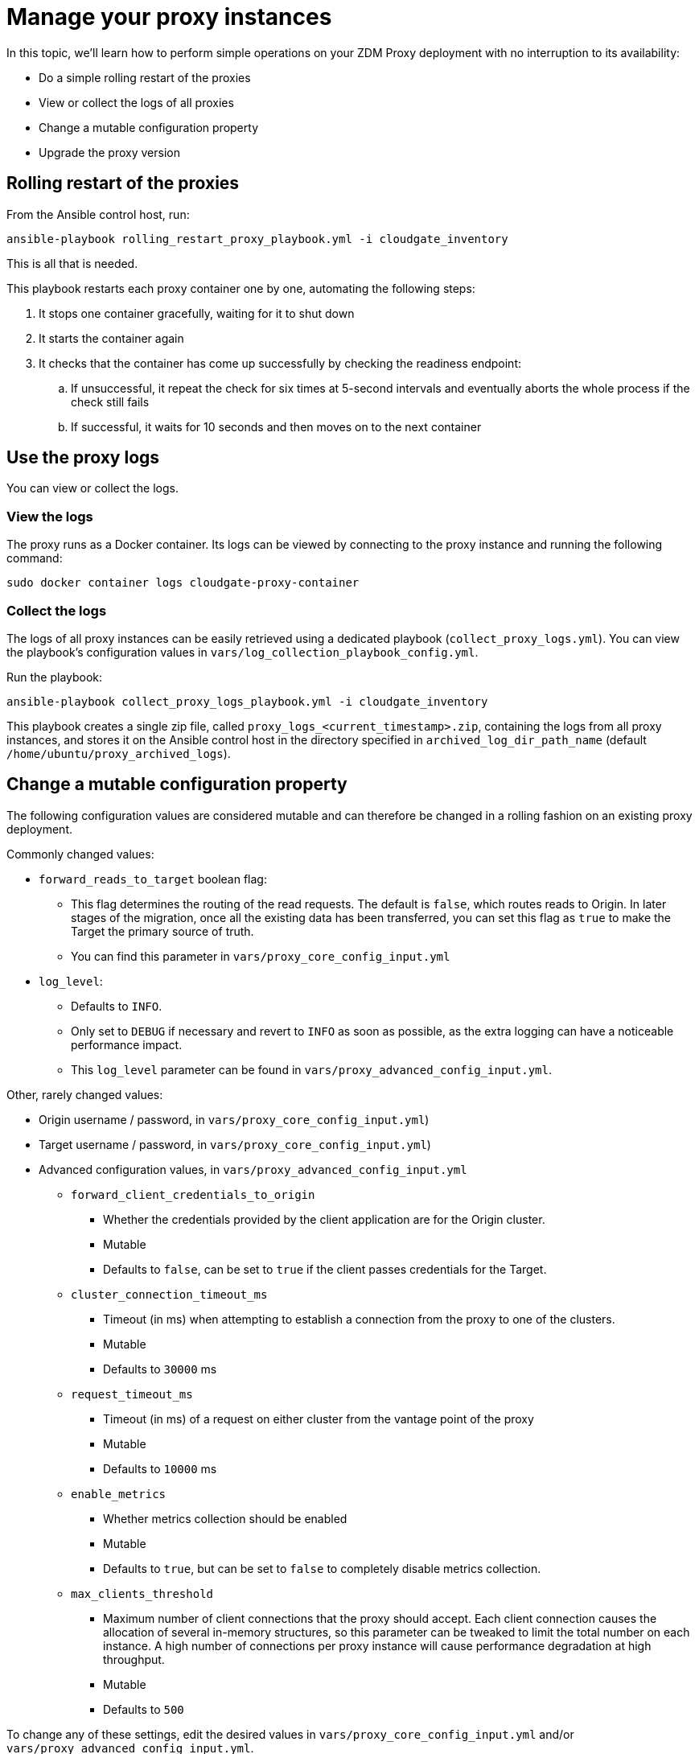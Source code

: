 = Manage your proxy instances

In this topic, we'll learn how to perform simple operations on your ZDM Proxy deployment with no interruption to its availability:

* Do a simple rolling restart of the proxies
* View or collect the logs of all proxies
* Change a mutable configuration property
* Upgrade the proxy version

== Rolling restart of the proxies

From the Ansible control host, run:

```bash
ansible-playbook rolling_restart_proxy_playbook.yml -i cloudgate_inventory
```

This is all that is needed.

This playbook restarts each proxy container one by one, automating the following steps:

. It stops one container gracefully, waiting for it to shut down
. It starts the container again
. It checks that the container has come up successfully by checking the readiness endpoint:
.. If unsuccessful, it repeat the check for six times at 5-second intervals and eventually aborts the whole process if the check still fails
.. If successful, it waits for 10 seconds and then moves on to the next container

== Use the proxy logs

You can view or collect the logs.

=== View the logs

The proxy runs as a Docker container. Its logs can be viewed by connecting to the proxy instance and running the following command:

```bash
sudo docker container logs cloudgate-proxy-container
```

=== Collect the logs

The logs of all proxy instances can be easily retrieved using a dedicated playbook (`collect_proxy_logs.yml`). You can view the playbook's configuration values in `vars/log_collection_playbook_config.yml`.

Run the playbook:

```bash
ansible-playbook collect_proxy_logs_playbook.yml -i cloudgate_inventory
```

This playbook creates a single zip file, called `proxy_logs_<current_timestamp>.zip`, containing the logs from all proxy instances, and stores it on the Ansible control host in the directory specified in `archived_log_dir_path_name` (default `/home/ubuntu/proxy_archived_logs`).

== Change a mutable configuration property

The following configuration values are considered mutable and can therefore be changed in a rolling fashion on an existing proxy deployment.

Commonly changed values:

* `forward_reads_to_target` boolean flag: 
** This flag determines the routing of the read requests. The default is `false`, which routes reads to Origin. In later stages of the migration, once all the existing data has been transferred, you can set this flag as `true` to make the Target the primary source of truth.
** You can find this parameter in `vars/proxy_core_config_input.yml`
* `log_level`: 
** Defaults to `INFO`. 
** Only set to `DEBUG` if necessary and revert to `INFO` as soon as possible, as the extra logging can have a noticeable performance impact.
** This `log_level` parameter can be found in `vars/proxy_advanced_config_input.yml`.

Other, rarely changed values:

* Origin username / password, in `vars/proxy_core_config_input.yml`)
* Target username / password, in `vars/proxy_core_config_input.yml`)
* Advanced configuration values, in `vars/proxy_advanced_config_input.yml`
//  - see [here] for more details) ... 
// https://docs.google.com/document/d/1jttOwFT2gifpp6ASYNPubyFvH7Hnon8aGgiBdKcdTgI/edit#heading=h.m788tga7trxz.
** `forward_client_credentials_to_origin`
*** Whether the credentials provided by the client application are for the Origin cluster. 
*** Mutable
*** Defaults to `false`, can be set to `true` if the client passes credentials for the Target.
** `cluster_connection_timeout_ms`
*** Timeout (in ms) when attempting to establish a connection from the proxy to one of the clusters.
*** Mutable
*** Defaults to `30000` ms
** `request_timeout_ms`
*** Timeout (in ms) of a request on either cluster from the vantage point of the proxy
*** Mutable
*** Defaults to `10000` ms
** `enable_metrics`
*** Whether metrics collection should be enabled
*** Mutable
*** Defaults to `true`, but can be set to `false` to completely disable metrics collection.
** `max_clients_threshold`
*** Maximum number of client connections that the proxy should accept. Each client connection causes the allocation of several in-memory structures, so this parameter can be tweaked to limit the total number on each instance. A high number of connections per proxy instance will cause performance degradation at high throughput.
*** Mutable
*** Defaults to `500`

To change any of these settings, edit the desired values in `vars/proxy_core_config_input.yml` and/or `vars/proxy_advanced_config_input.yml`.

== Run the playbook

Run the playbook with the following command:

```bash
ansible-playbook configure_existing_proxy_playbook.yml -i cloudgate_inventory  
```

This playbook recreates each proxy container one by one, automating the following steps:

. It stops one container gracefully, waiting for it to shut down
. It recreates the container and starts it up:
.. This is because containers are considered immutable, so a configuration change is a destructive action
.. Please note that this will remove the previous container and its logs. Make sure you collect the logs prior to this operation if you want to keep them.
. It checks that the container has come up successfully by checking the readiness endpoint:
.. If unsuccessful, it repeat the check for six times at 5-second intervals and eventually aborts the whole process if the check still fails
.. If successful, it waits for 10 seconds and then moves on to the next container

== Upgrade the proxy version

The version of the image that is used by the currently running proxy container can be viewed by using the docker container inspect command on any proxy machine:

```bash
sudo docker container inspect cloudgate-proxy-container
```

The playbook for configuration changes can also be used to upgrade the proxy version in a rolling fashion. All containers will be recreated with the image of the specified version. The same behavior and observations as above apply here.

Change the version tag number to the desired version in `vars/proxy_container.yml`.

Run the playbook with the following command (same as noted in the previous section):

```bash
ansible-playbook configure_existing_proxy_playbook.yml -i cloudgate_inventory  
```

== What's next? 

Learn how to xref:migration-validate-data.adoc[validate the migrated data] in this next phase. 

